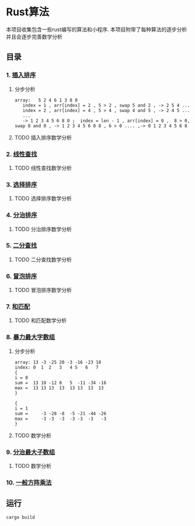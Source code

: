 * Rust算法
 本项目收集包含一些rust编写的算法和小程序.
 本项目附带了每种算法的逐步分析 并且会逐步完善数学分析

** 目录
*** 1.  [[./insert_insort.rs][插入排序]]
**** 分步分析
#+begin_src
array:   5 2 4 6 1 3 8 0
   index = 1 , arr[index] = 2 , 5 > 2 , swap 5 and 2 , -> 2 5 4 ...
   index = 2 , arr[index] = 4 , 5 > 4 , swap 4 and 5 , -> 2 4 5 ...
   ...
   -> 1 2 3 4 5 6 8 0 ;  index = len - 1 , arr[index] = 0 ,  8 > 0, swap 8 and 0 , -> 1 2 3 4 5 6 0 8 , 6 > 0 .... ,-> 0 1 2 3 4 5 6 8 
#+end_src
**** TODO 插入排序数学分析
*** 2.  [[./linearity_find.rs][线性查找]]
**** TODO 线性查找数学分析
*** 3.  [[./select_insort.rs][选择排序]]
**** TODO 选择排序数学分析
*** 4.  [[./merge_insort.rs][分治排序]]
**** TODO 分治排序数学分析
*** 5.  [[./mid_find.rs][二分查找]]
**** TODO 二分查找数学分析
*** 6.  [[./bubble_sort.rs][冒泡排序]]
**** TODO 冒泡排序数学分析
*** 7.  [[./sum_find.rs][和匹配]]
**** TODO 和匹配数学分析
*** 8.  [[./rude_max_subarray.rs][暴力最大字数组]]
**** 分步分析
#+begin_src 
array: 13 -3 -25 20 -3 -16 -23 18
index: 0  1  2   3   4 5   6   7
{
i = 0
sum =  13 10 -12 8   5  -11 -34 -16
max =  13 13 13  13  13 13  13  13
}

{
i = 1
sum =     -3 -28 -8  -5 -21 -44 -26
max =     -3 -3  -3  -3 -3  -3   -3
}
#+end_src
**** TODO 数学分析
*** 9.  [[./merge_max_subarray.rs][分治最大子数组]]
**** TODO 数学分析

*** 10. [[./square_matrix_multiply.rs][一般方阵乘法]]
** 运行
#+begin_src shell
  cargo build 
#+end_src
